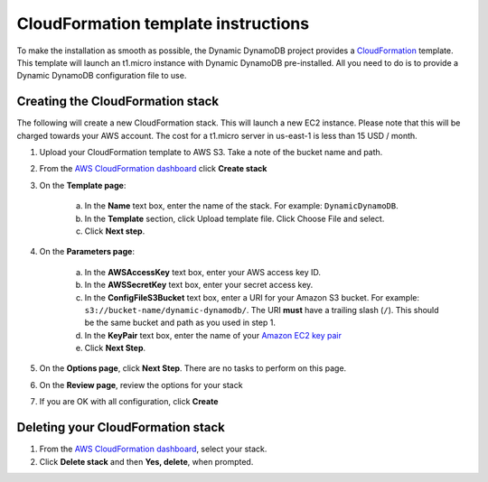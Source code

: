 CloudFormation template instructions
====================================

To make the installation as smooth as possible, the Dynamic DynamoDB project provides a `CloudFormation <http://aws.amazon.com/cloudformation/>`__ template. This template will launch an t1.micro instance with Dynamic DynamoDB pre-installed. All you need to do is to provide a Dynamic DynamoDB configuration file to use.

Creating the CloudFormation stack
---------------------------------

The following will create a new CloudFormation stack. This will launch a new EC2 instance. Please note that this will be charged towards your AWS account. The cost for a t1.micro server in us-east-1 is less than 15 USD / month.

1. Upload your CloudFormation template to AWS S3. Take a note of the bucket name and path.

2. From the `AWS CloudFormation dashboard <https://console.aws.amazon.com/cloudformation/home>`__ click **Create stack**

3. On the **Template page**:

    a. In the **Name** text box, enter the name of the stack. For example: ``DynamicDynamoDB``.

    b. In the **Template** section, click Upload template file. Click Choose File and select.

    c. Click **Next step**.

4. On the **Parameters page**:

    a. In the **AWSAccessKey** text box, enter your AWS access key ID.

    b. In the **AWSSecretKey** text box, enter your secret access key.

    c. In the **ConfigFileS3Bucket** text box, enter a URI for your Amazon S3 bucket. For example: ``s3://bucket-name/dynamic-dynamodb/``.  The URI **must** have a trailing slash (``/``). This should be the same bucket and path as you used in step 1.

    d. In the **KeyPair** text box, enter the name of your `Amazon EC2 key pair <https://console.aws.amazon.com/ec2/v2/home?#KeyPairs:>`__

    e. Click **Next Step**.

5. On the **Options page**, click **Next Step**. There are no tasks to perform on this page.

6. On the **Review page**, review the options for your stack

7. If you are OK with all configuration, click **Create**

Deleting your CloudFormation stack
----------------------------------

1. From the `AWS CloudFormation dashboard <https://console.aws.amazon.com/cloudformation/home>`__, select your stack.

2. Click **Delete stack** and then **Yes, delete**, when prompted.
